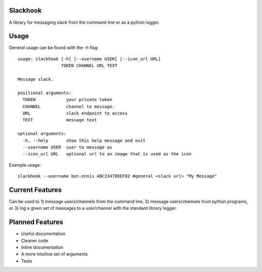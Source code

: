 Slackhook
=========

A library for messaging slack from the command line or as a python logger.

Usage
=====

General usage can be found with the -h flag::

    usage: slackhook [-h] [--username USER] [--icon_url URL]
                     TOKEN CHANNEL URL TEXT

    Message slack.

    positional arguments:
      TOKEN            your private token
      CHANNEL          channel to message.
      URL              slack endpoint to access
      TEXT             message text

    optional arguments:
      -h, --help       show this help message and exit
      --username USER  user to message as
      --icon_url URL   optional url to an image that is used as the icon

Example usage::

    slackhook --username ben.ennis ABC23478DEF82 #general <slack url> "My Message"

Current Features
================

Can be used to 1) message users/channels from the command line, 2) message 
users/channels from python programs, or 3) log a given set of messages to a 
user/channel with the standard library logger.

Planned Features
================

- Useful documentation
- Cleaner code
- Inline documentation
- A more intuitive set of arguments
- Tests
